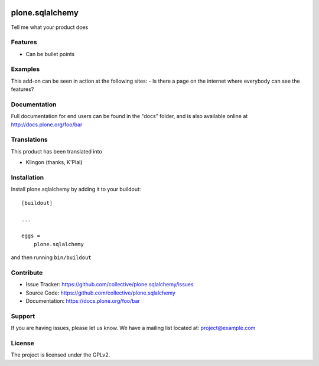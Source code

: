 .. This README is meant for consumption by humans and pypi. Pypi can render rst files so please do not use Sphinx features.
   If you want to learn more about writing documentation, please check out: http://docs.plone.org/about/documentation_styleguide.html
   This text does not appear on pypi or github. It is a comment.

.. image:: https://travis-ci.org/collective/plone.sqlalchemy.svg?branch=master
    :target: https://travis-ci.org/collective/plone.sqlalchemy

.. image:: https://coveralls.io/repos/github/collective/plone.sqlalchemy/badge.svg?branch=master
    :target: https://coveralls.io/github/collective/plone.sqlalchemy?branch=master
    :alt: Coveralls

.. image:: https://img.shields.io/pypi/v/plone.sqlalchemy.svg
    :target: https://pypi.python.org/pypi/plone.sqlalchemy/
    :alt: Latest Version

.. image:: https://img.shields.io/pypi/status/plone.sqlalchemy.svg
    :target: https://pypi.python.org/pypi/plone.sqlalchemy
    :alt: Egg Status

.. image:: https://img.shields.io/pypi/pyversions/plone.sqlalchemy.svg?style=plastic   :alt: Supported - Python Versions

.. image:: https://img.shields.io/pypi/l/plone.sqlalchemy.svg
    :target: https://pypi.python.org/pypi/plone.sqlalchemy/
    :alt: License


================
plone.sqlalchemy
================

Tell me what your product does

Features
--------

- Can be bullet points


Examples
--------

This add-on can be seen in action at the following sites:
- Is there a page on the internet where everybody can see the features?


Documentation
-------------

Full documentation for end users can be found in the "docs" folder, and is also available online at http://docs.plone.org/foo/bar


Translations
------------

This product has been translated into

- Klingon (thanks, K'Plai)


Installation
------------

Install plone.sqlalchemy by adding it to your buildout::

    [buildout]

    ...

    eggs =
        plone.sqlalchemy


and then running ``bin/buildout``


Contribute
----------

- Issue Tracker: https://github.com/collective/plone.sqlalchemy/issues
- Source Code: https://github.com/collective/plone.sqlalchemy
- Documentation: https://docs.plone.org/foo/bar


Support
-------

If you are having issues, please let us know.
We have a mailing list located at: project@example.com


License
-------

The project is licensed under the GPLv2.
